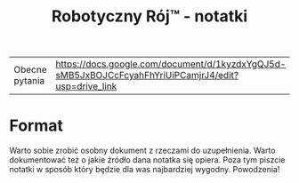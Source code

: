#+TITLE: Robotyczny Rój™ - notatki
#+LANGUAGE: pl

| Obecne pytania | [[https://docs.google.com/document/d/1kyzdxYgQJ5d-sMB5JxBOJCcFcyahFhYriUiPCamjrJ4/edit?usp=drive_link]] |

* Format
Warto sobie zrobić osobny dokument z rzeczami do uzupełnienia. Warto dokumentować też o jakie źródło dana notatka się opiera. Poza tym piszcie notatki w sposób który będzie dla was najbardziej wygodny. Powodzenia!
